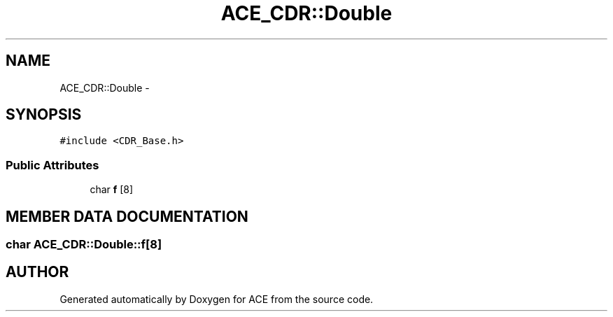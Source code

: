 .TH ACE_CDR::Double 3 "5 Oct 2001" "ACE" \" -*- nroff -*-
.ad l
.nh
.SH NAME
ACE_CDR::Double \- 
.SH SYNOPSIS
.br
.PP
\fC#include <CDR_Base.h>\fR
.PP
.SS Public Attributes

.in +1c
.ti -1c
.RI "char \fBf\fR [8]"
.br
.in -1c
.SH MEMBER DATA DOCUMENTATION
.PP 
.SS char ACE_CDR::Double::f[8]
.PP


.SH AUTHOR
.PP 
Generated automatically by Doxygen for ACE from the source code.